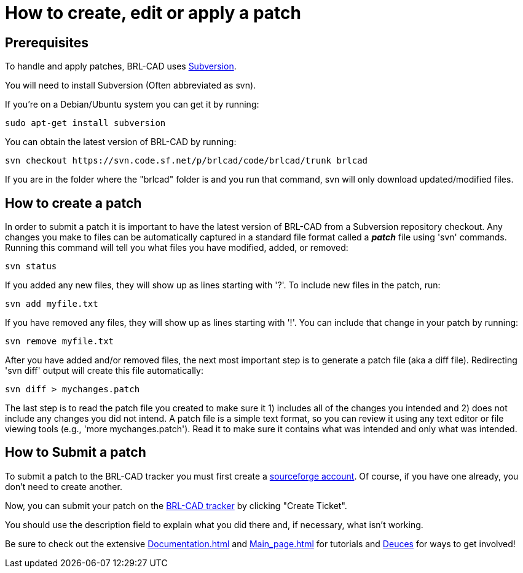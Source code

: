= How to create, edit or apply a patch

== Prerequisites

To handle and apply patches, BRL-CAD uses
http://en.wikipedia.org/wiki/Apache_Subversion[Subversion].

You will need to install Subversion (Often abbreviated as svn).

If you're on a Debian/Ubuntu system you can get it by running:

 sudo apt-get install subversion

You can obtain the latest version of BRL-CAD by running:

 svn checkout https://svn.code.sf.net/p/brlcad/code/brlcad/trunk brlcad

If you are in the folder where the "brlcad" folder is and you run that
command, svn will only download updated/modified files.

== How to create a patch

In order to submit a patch it is important to have the latest version of
BRL-CAD from a Subversion repository checkout. Any changes you make to
files can be automatically captured in a standard file format called a
*_patch_* file using 'svn' commands. Running this command will tell
you what files you have modified, added, or removed:

 svn status

If you added any new files, they will show up as lines starting with
'?'. To include new files in the patch, run:

 svn add myfile.txt

If you have removed any files, they will show up as lines starting with
'!'. You can include that change in your patch by running:

 svn remove myfile.txt

After you have added and/or removed files, the next most important step
is to generate a patch file (aka a diff file). Redirecting 'svn diff'
output will create this file automatically:

 svn diff > mychanges.patch

The last step is to read the patch file you created to make sure it 1)
includes all of the changes you intended and 2) does not include any
changes you did not intend. A patch file is a simple text format, so you
can review it using any text editor or file viewing tools (e.g., 'more
mychanges.patch'). Read it to make sure it contains what was intended
and only what was intended.

== How to Submit a patch

To submit a patch to the BRL-CAD tracker you must first create a
http://sourceforge.net/[sourceforge account]. Of course, if you have
one already, you don't need to create another.

Now, you can submit your patch on the http://sourceforge.net/tracker/?group_id=105292&atid=640804[BRL-CAD
tracker] by
clicking "Create Ticket".

You should use the description field to explain what you did there and,
if necessary, what isn't working.

Be sure to check out the extensive xref:Documentation.adoc[] and
xref:Main_page.adoc[] for tutorials and link:Deuces[Deuces] for ways
to get involved!
